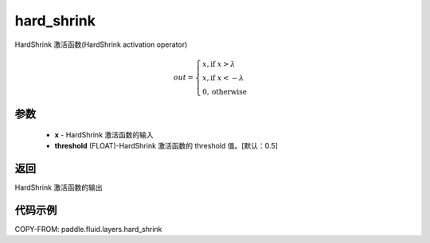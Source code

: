 .. _cn_api_fluid_layers_hard_shrink:

hard_shrink
-------------------------------

.. py:function:: paddle.fluid.layers.hard_shrink(x,threshold=None)




HardShrink 激活函数(HardShrink activation operator)


.. math::

  out = \begin{cases}
        x, \text{if } x > \lambda \\
        x, \text{if } x < -\lambda \\
        0,  \text{otherwise}
      \end{cases}

参数
::::::::::::

    - **x** - HardShrink 激活函数的输入
    - **threshold** (FLOAT)-HardShrink 激活函数的 threshold 值。[默认：0.5]

返回
::::::::::::
HardShrink 激活函数的输出

代码示例
::::::::::::

COPY-FROM: paddle.fluid.layers.hard_shrink
